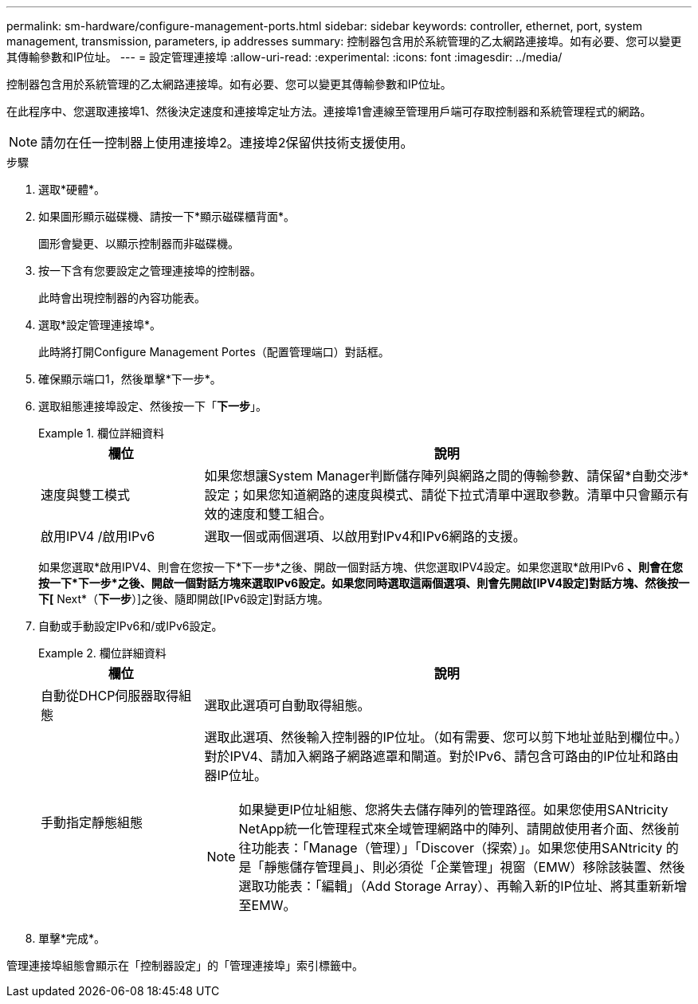 ---
permalink: sm-hardware/configure-management-ports.html 
sidebar: sidebar 
keywords: controller, ethernet, port, system management, transmission, parameters, ip addresses 
summary: 控制器包含用於系統管理的乙太網路連接埠。如有必要、您可以變更其傳輸參數和IP位址。 
---
= 設定管理連接埠
:allow-uri-read: 
:experimental: 
:icons: font
:imagesdir: ../media/


[role="lead"]
控制器包含用於系統管理的乙太網路連接埠。如有必要、您可以變更其傳輸參數和IP位址。

在此程序中、您選取連接埠1、然後決定速度和連接埠定址方法。連接埠1會連線至管理用戶端可存取控制器和系統管理程式的網路。

[NOTE]
====
請勿在任一控制器上使用連接埠2。連接埠2保留供技術支援使用。

====
.步驟
. 選取*硬體*。
. 如果圖形顯示磁碟機、請按一下*顯示磁碟櫃背面*。
+
圖形會變更、以顯示控制器而非磁碟機。

. 按一下含有您要設定之管理連接埠的控制器。
+
此時會出現控制器的內容功能表。

. 選取*設定管理連接埠*。
+
此時將打開Configure Management Portes（配置管理端口）對話框。

. 確保顯示端口1，然後單擊*下一步*。
. 選取組態連接埠設定、然後按一下「*下一步*」。
+
.欄位詳細資料
====
[cols="1a,3a"]
|===
| 欄位 | 說明 


 a| 
速度與雙工模式
 a| 
如果您想讓System Manager判斷儲存陣列與網路之間的傳輸參數、請保留*自動交涉*設定；如果您知道網路的速度與模式、請從下拉式清單中選取參數。清單中只會顯示有效的速度和雙工組合。



 a| 
啟用IPV4 /啟用IPv6
 a| 
選取一個或兩個選項、以啟用對IPv4和IPv6網路的支援。

|===
====
+
如果您選取*啟用IPV4、則會在您按一下*下一步*之後、開啟一個對話方塊、供您選取IPV4設定。如果您選取*啟用IPv6 *、則會在您按一下*下一步*之後、開啟一個對話方塊來選取IPv6設定。如果您同時選取這兩個選項、則會先開啟[IPV4設定]對話方塊、然後按一下[* Next*（*下一步*）]之後、隨即開啟[IPv6設定]對話方塊。

. 自動或手動設定IPv6和/或IPv6設定。
+
.欄位詳細資料
====
[cols="1a,3a"]
|===
| 欄位 | 說明 


 a| 
自動從DHCP伺服器取得組態
 a| 
選取此選項可自動取得組態。



 a| 
手動指定靜態組態
 a| 
選取此選項、然後輸入控制器的IP位址。（如有需要、您可以剪下地址並貼到欄位中。） 對於IPV4、請加入網路子網路遮罩和閘道。對於IPv6、請包含可路由的IP位址和路由器IP位址。


NOTE: 如果變更IP位址組態、您將失去儲存陣列的管理路徑。如果您使用SANtricity NetApp統一化管理程式來全域管理網路中的陣列、請開啟使用者介面、然後前往功能表：「Manage（管理）」「Discover（探索）」。如果您使用SANtricity 的是「靜態儲存管理員」、則必須從「企業管理」視窗（EMW）移除該裝置、然後選取功能表：「編輯」（Add Storage Array）、再輸入新的IP位址、將其重新新增至EMW。

|===
====
. 單擊*完成*。


管理連接埠組態會顯示在「控制器設定」的「管理連接埠」索引標籤中。
